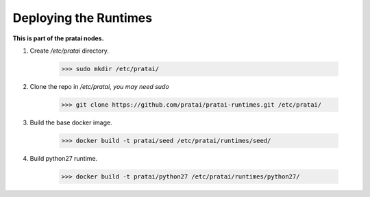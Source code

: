 Deploying the Runtimes
======================

**This is part of the pratai nodes.**

1. Create `/etc/pratai` directory.

    >>> sudo mkdir /etc/pratai/

2. Clone the repo in `/etc/pratai`, *you may need sudo*

    >>> git clone https://github.com/pratai/pratai-runtimes.git /etc/pratai/


3. Build the base docker image.

    >>> docker build -t pratai/seed /etc/pratai/runtimes/seed/


4. Build python27 runtime.

    >>> docker build -t pratai/python27 /etc/pratai/runtimes/python27/

